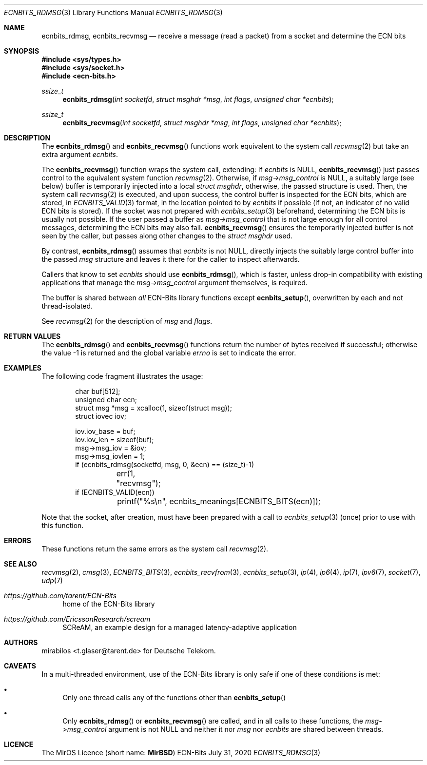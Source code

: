 .\" -*- mode: nroff -*-
.\"-
.\" Copyright © 2008, 2009, 2010, 2016, 2018, 2020
.\"	mirabilos <m@mirbsd.org>
.\" Copyright © 2020
.\"	mirabilos <t.glaser@tarent.de>
.\" Licensor: Deutsche Telekom
.\"
.\" Provided that these terms and disclaimer and all copyright notices
.\" are retained or reproduced in an accompanying document, permission
.\" is granted to deal in this work without restriction, including un‐
.\" limited rights to use, publicly perform, distribute, sell, modify,
.\" merge, give away, or sublicence.
.\"
.\" This work is provided “AS IS” and WITHOUT WARRANTY of any kind, to
.\" the utmost extent permitted by applicable law, neither express nor
.\" implied; without malicious intent or gross negligence. In no event
.\" may a licensor, author or contributor be held liable for indirect,
.\" direct, other damage, loss, or other issues arising in any way out
.\" of dealing in the work, even if advised of the possibility of such
.\" damage or existence of a defect, except proven that it results out
.\" of said person’s immediate fault when using the work as intended.
.\"-
.\" Try to make GNU groff and AT&T nroff more compatible
.\" * ` generates ‘ in gnroff, so use \`
.\" * ' generates ’ in gnroff, \' generates ´, so use \*(aq
.\" * - generates ‐ in gnroff, \- generates −, so .tr it to -
.\"   thus use - for hyphens and \- for minus signs and option dashes
.\" * ~ is size-reduced and placed atop in groff, so use \*(TI
.\" * ^ is size-reduced and placed atop in groff, so use \*(ha
.\" * \(en does not work in nroff, so use \*(en for a solo en dash
.\" *   and \*(EM for a correctly spaced em dash
.\" * <>| are problematic, so redefine and use \*(Lt\*(Gt\*(Ba
.\" Also make sure to use \& *before* a punctuation char that is to not
.\" be interpreted as punctuation, and especially with two-letter words
.\" but also (after) a period that does not end a sentence (“e.g.\&”).
.\" The section after the "doc" macropackage has been loaded contains
.\" additional code to convene between the UCB mdoc macropackage (and
.\" its variant as BSD mdoc in groff) and the GNU mdoc macropackage.
.\"
.ie \n(.g \{\
.	if \*[.T]ascii .tr \-\N'45'
.	if \*[.T]latin1 .tr \-\N'45'
.	if \*[.T]utf8 .tr \-\N'45'
.	ds <= \[<=]
.	ds >= \[>=]
.	ds Rq \[rq]
.	ds Lq \[lq]
.	ds sL \(aq
.	ds sR \(aq
.	if \*[.T]utf8 .ds sL `
.	if \*[.T]ps .ds sL `
.	if \*[.T]utf8 .ds sR '
.	if \*[.T]ps .ds sR '
.	ds aq \(aq
.	ds TI \(ti
.	ds ha \(ha
.	ds en \(en
.\}
.el \{\
.	ds aq '
.	ds TI ~
.	ds ha ^
.	ds en \(em
.\}
.ie n \{\
.	ds EM \ \*(en\ \&
.\}
.el \{\
.	ds EM \f(TR\^\(em\^\fP
.\}
.\"
.\" Implement .Dd with the Mdocdate RCS keyword
.\"
.rn Dd xD
.de Dd
.ie \\$1$Mdocdate: \{\
.	xD \\$2 \\$3, \\$4
.\}
.el .xD \\$1 \\$2 \\$3 \\$4 \\$5 \\$6 \\$7 \\$8
..
.\"
.\" .Dd must come before the macropackage-specific setup code.
.\"
.Dd $Mdocdate: July 31 2020 $
.\"
.\" Check which macro package we use, and do other -mdoc setup.
.\"
.ie \n(.g \{\
.	if \*[.T]utf8 .tr \[la]\*(Lt
.	if \*[.T]utf8 .tr \[ra]\*(Gt
.	ie d volume-ds-1 .ds tT gnu
.	el .ie d doc-volume-ds-1 .ds tT gnp
.	el .ds tT bsd
.\}
.el .ds tT ucb
.\"-
.Dt ECNBITS_RDMSG 3
.Os ECN-Bits
.Sh NAME
.Nm ecnbits_rdmsg ,
.Nm ecnbits_recvmsg
.Nd receive a message (read a packet) from a socket and determine the ECN bits
.Sh SYNOPSIS
.In sys/types.h
.In sys/socket.h
.In ecn\-bits.h
.Ft ssize_t
.Fn ecnbits_rdmsg "int socketfd" "struct msghdr *msg" "int flags" "unsigned char *ecnbits"
.Ft ssize_t
.Fn ecnbits_recvmsg "int socketfd" "struct msghdr *msg" "int flags" "unsigned char *ecnbits"
.Sh DESCRIPTION
The
.Fn ecnbits_rdmsg
and
.Fn ecnbits_recvmsg
functions work equivalent to the system call
.Xr recvmsg 2
but take an extra argument
.Ar ecnbits .
.Pp
The
.Fn ecnbits_recvmsg
function wraps the system call, extending:
If
.Ar ecnbits
is
.Dv NULL ,
.Fn ecnbits_recvmsg
just passes control to the equivalent system function
.Xr recvmsg 2 .
Otherwise, if
.Ar msg\->msg_control
is
.Dv NULL ,
a suitably large (see below) buffer is temporarily injected into a local
.Vt struct msghdr ,
otherwise, the passed structure is used.
Then, the system call
.Xr recvmsg 2
is executed, and upon success, the control buffer is inspected
for the ECN bits, which are stored, in
.Xr ECNBITS_VALID 3
format, in the location pointed to by
.Ar ecnbits
if possible (if not, an indicator of no valid ECN bits is stored).
If the socket was not prepared with
.Xr ecnbits_setup 3
beforehand, determining the ECN bits is usually not possible.
If the user passed a buffer as
.Ar msg\->msg_control
that is not large enough for all control messages, determining
the ECN bits may also fail.
.Fn ecnbits_recvmsg
ensures the temporarily injected buffer is not seen by the caller,
but passes along other changes to the
.Vt struct msghdr
used.
.Pp
By contrast,
.Fn ecnbits_rdmsg
assumes that
.Ar ecnbits
is not
.Dv NULL ,
directly injects the suitably large control buffer into the passed
.Ar msg
structure and leaves it there for the caller to inspect afterwards.
.Pp
Callers that know to set
.Ar ecnbits
should use
.Fn ecnbits_rdmsg ,
which is faster, unless drop-in compatibility with existing applications
that manage the
.Ar msg\->msg_control
argument themselves, is required.
.Pp
The buffer is shared between
.Em all
ECN-Bits library functions except
.Fn ecnbits_setup ,
overwritten by each and not thread-isolated.
.Pp
See
.Xr recvmsg 2
for the description of
.Ar msg
and
.Ar flags .
.Sh RETURN VALUES
The
.Fn ecnbits_rdmsg
and
.Fn ecnbits_recvmsg
functions return the number of bytes received if successful;
otherwise the value \-1 is returned and the global variable
.Va errno
is set to indicate the error.
.Sh EXAMPLES
The following code fragment illustrates the usage:
.Bd -literal -offset indent
char buf[512];
unsigned char ecn;
struct msg *msg = xcalloc(1, sizeof(struct msg));
struct iovec iov;

iov.iov_base = buf;
iov.iov_len = sizeof(buf);
msg->msg_iov = &iov;
msg->msg_iovlen = 1;
if (ecnbits_rdmsg(socketfd, msg, 0, &ecn) == (size_t)\-1)
	err(1, "recvmsg");
if (ECNBITS_VALID(ecn))
	printf("%s\en", ecnbits_meanings[ECNBITS_BITS(ecn)]);
.Ed
.Pp
Note that the socket, after creation, must have been prepared with a call to
.Xr ecnbits_setup 3
(once) prior to use with this function.
.Sh ERRORS
These functions return the same errors as the system call
.Xr recvmsg 2 .
.Sh SEE ALSO
.Xr recvmsg 2 ,
.Xr cmsg 3 ,
.Xr ECNBITS_BITS 3 ,
.Xr ecnbits_recvfrom 3 ,
.Xr ecnbits_setup 3 ,
.Xr ip 4 ,
.Xr ip6 4 ,
.Xr ip 7 ,
.Xr ipv6 7 ,
.Xr socket 7 ,
.Xr udp 7
.Pp
.Bl -tag -width 2n
.It Pa https://github.com/tarent/ECN\-Bits
home of the ECN-Bits library
.It Pa https://github.com/EricssonResearch/scream
SCReAM, an example design for a managed latency-adaptive application
.El
.Sh AUTHORS
.An mirabilos Aq t.glaser@tarent.de
for Deutsche Telekom.
.Sh CAVEATS
In a multi-threaded environment, use of the ECN-Bits library is only safe if
one of these conditions is met:
.Bl -bullet
.It
Only one thread calls any of the functions other than
.Fn ecnbits_setup
.It
Only
.Fn ecnbits_rdmsg
or
.Fn ecnbits_recvmsg
are called, and in all calls to these functions, the
.Ar msg\->msg_control
argument is not
.Dv NULL
and neither it nor
.Ar msg
nor
.Ar ecnbits
are shared between threads.
.El
.Sh LICENCE
The MirOS Licence
.Pq short name : Li MirBSD
